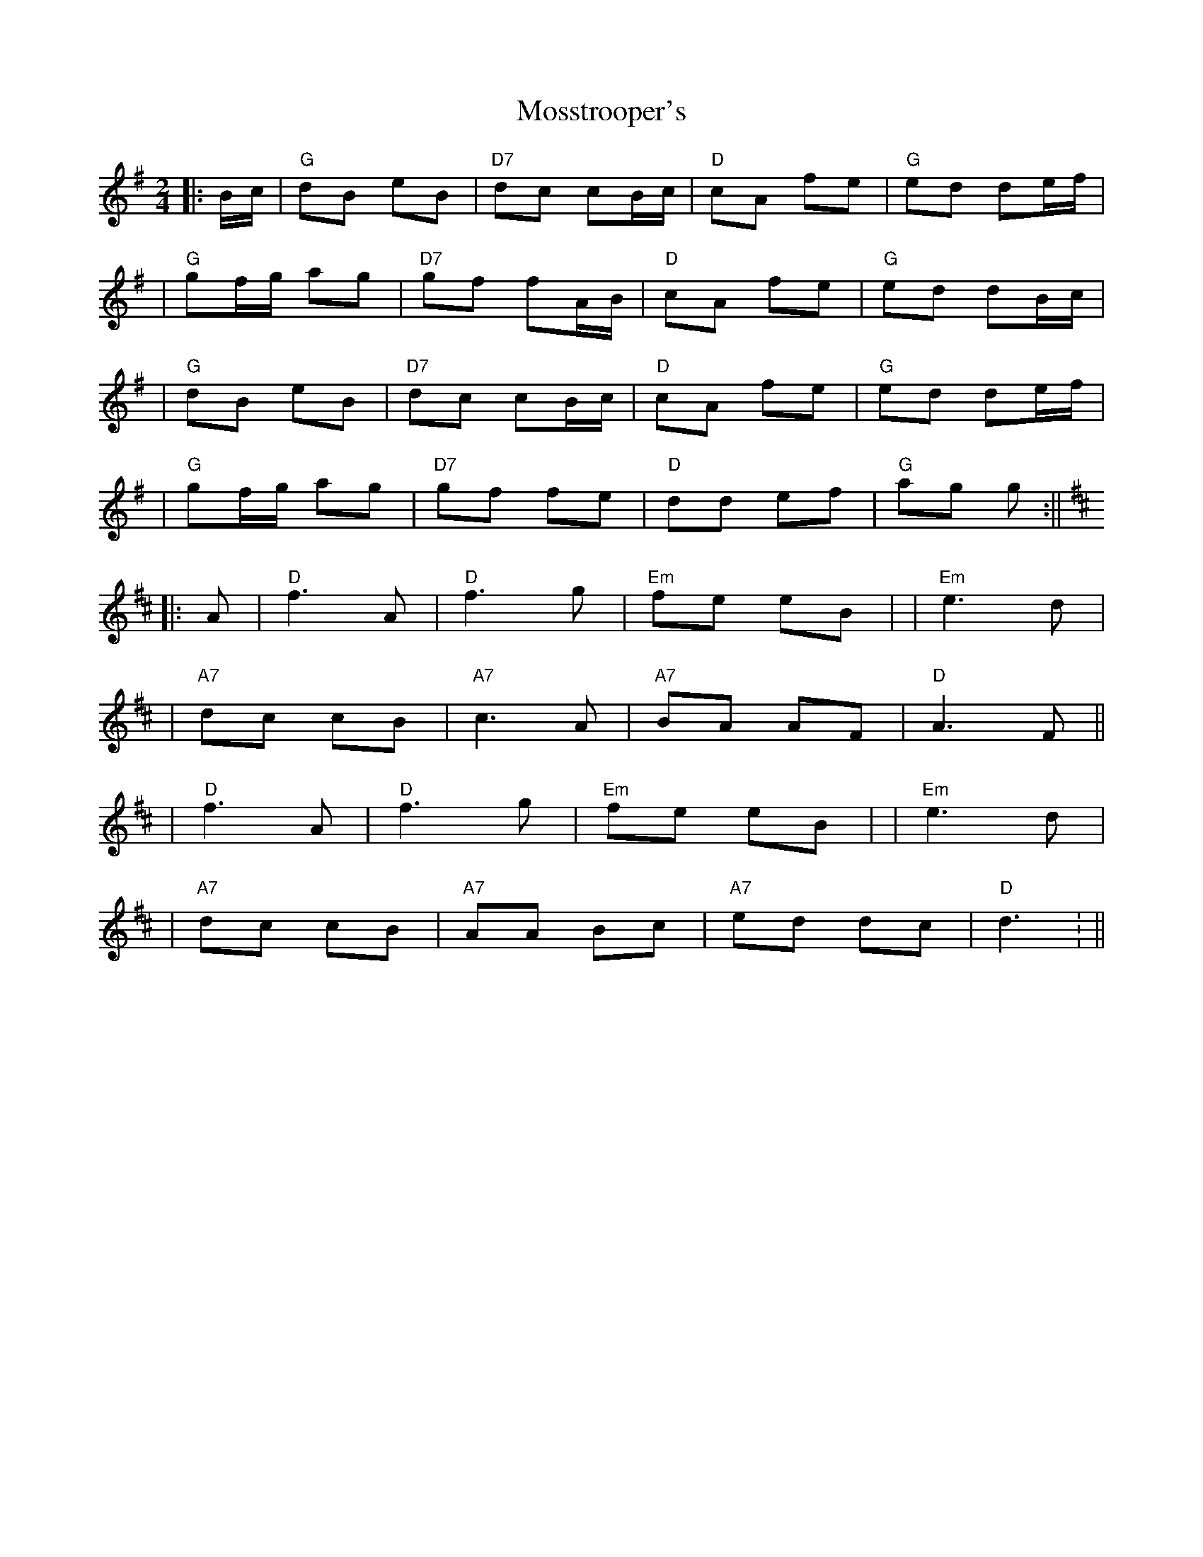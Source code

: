 X: 1
T: Mosstrooper's
Z: Noel Jackson
S: https://thesession.org/tunes/14123#setting25620
R: polka
M: 2/4
L: 1/8
K: Gmaj
||:B/c/| "G" dB eB|"D7"dc cB/c/ | "D" cA fe |"G" ed de/f/|!
| "G"gf/g/ ag |"D7"gf fA/B/ | "D"cA fe |"G"ed dB/c/|!
| "G" dB eB|"D7"dc cB/c/ | "D" cA fe |"G" ed de/f/|!
| "G"gf/g/ ag |"D7"gf fe | "D" dd ef|"G"ag g:||!
K:D
||: A|"D"f3 A |"D"f3 g|"Em"fe eB| |"Em" e3 d |!
|"A7" dc cB|"A7"c3 A|"A7"BA AF|"D"A3 F ||!
|"D"f3 A |"D"f3 g|"Em"fe eB| |"Em" e3 d |!
|"A7" dc cB|"A7"AA Bc|"A7"ed dc|"D"d3 : ||!
